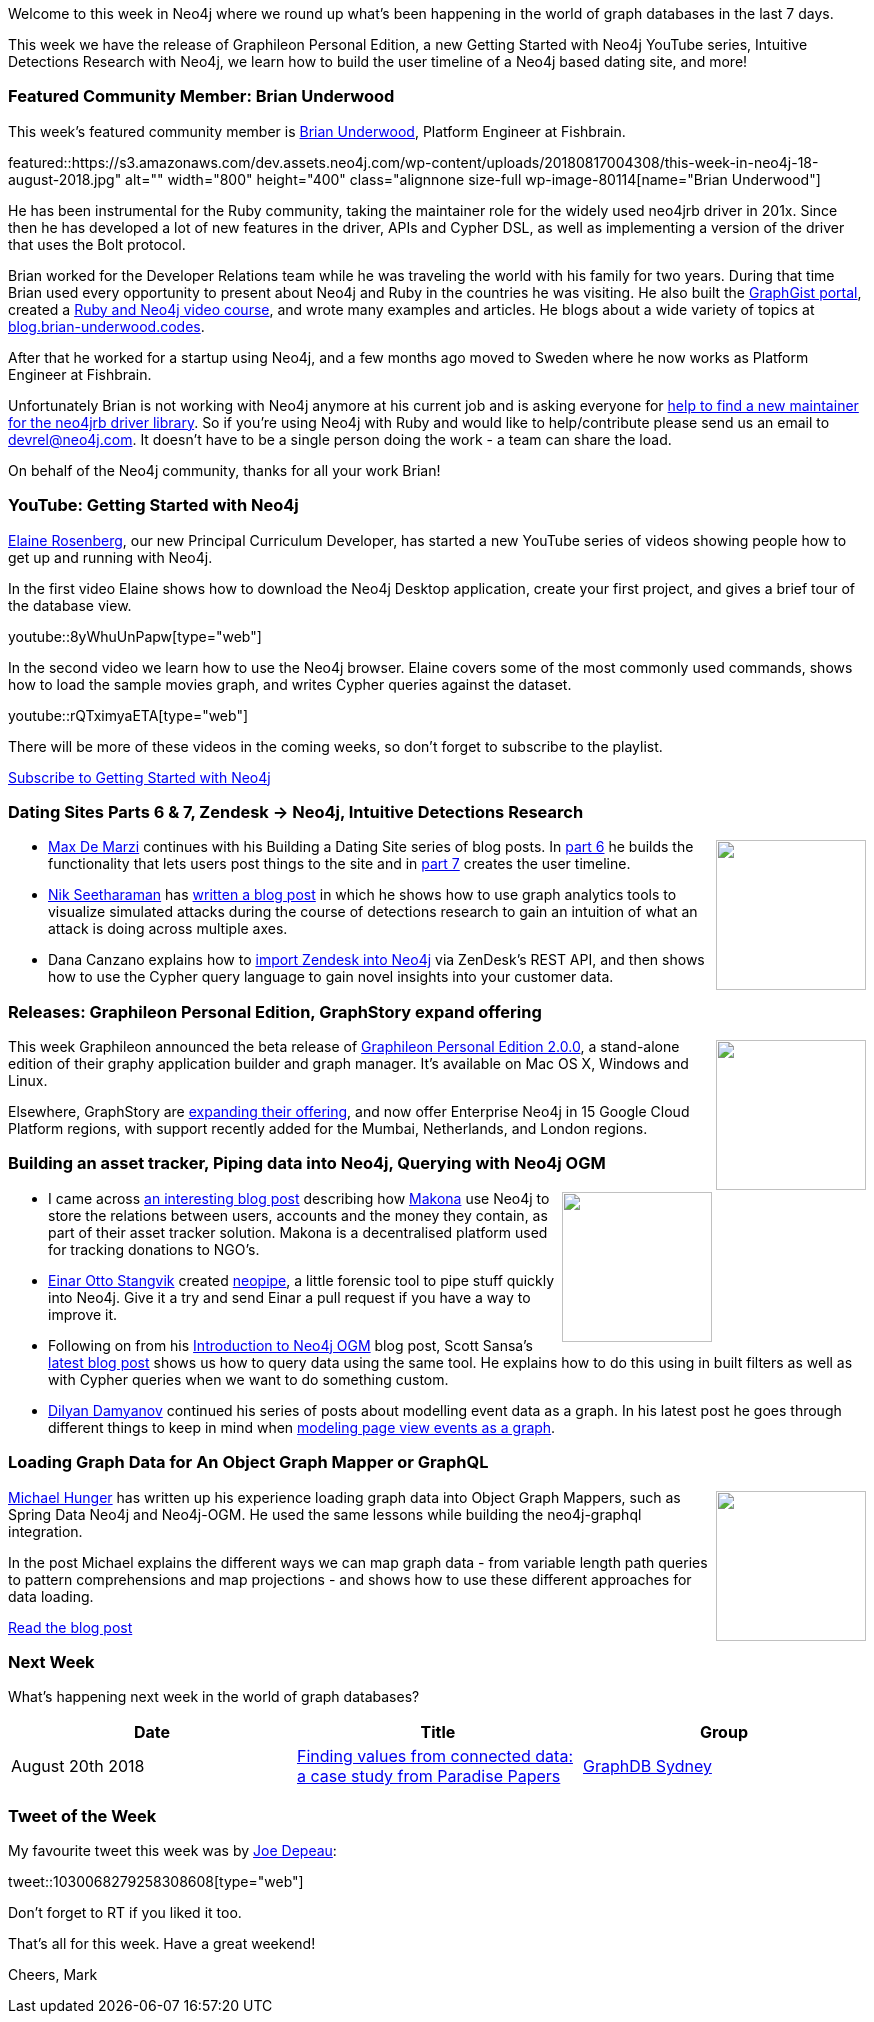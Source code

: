﻿:linkattrs:
:type: "web"

////
[Keywords/Tags:]
<insert-tags-here>


[Meta Description:]
Discover what's new in the Neo4j community for the week of 4 August 2018


[Primary Image File Name:]
this-week-neo4j-31-march-2018.jpg

[Primary Image Alt Text:]
Explore everything that's happening in the Neo4j community for the week of 9 June 2018

[Headline:]
This Week in Neo4j – Building a dating website, 

[Body copy:]
////

Welcome to this week in Neo4j where we round up what's been happening in the world of graph databases in the last 7 days.

This week we have the release of Graphileon Personal Edition, a new Getting Started with Neo4j YouTube series, Intuitive Detections Research with Neo4j, we learn how to build the user timeline of a Neo4j based dating site, and more!

[[featured-community-member]]
=== Featured Community Member: Brian Underwood

This week’s featured community member is https://twitter.com/cheerfulstoic[Brian Underwood^], Platform Engineer at Fishbrain. 

featured::https://s3.amazonaws.com/dev.assets.neo4j.com/wp-content/uploads/20180817004308/this-week-in-neo4j-18-august-2018.jpg" alt="" width="800" height="400" class="alignnone size-full wp-image-80114[name="Brian Underwood"]

He has been instrumental for the Ruby community, taking the maintainer role for the widely used neo4jrb driver in 201x. Since then he has developed a lot of new features in the driver, APIs and Cypher DSL, as well as implementing a version of the driver that uses the Bolt protocol.

Brian worked for the Developer Relations team while he was traveling the world with his family for two years. During that time Brian used every opportunity to present about Neo4j and Ruby in the countries he was visiting. He also built the https://portal.graphgist.org[GraphGist portal], created a https://www.udemy.com/building-a-ruby-on-rails-application-with-neo4j/[Ruby and Neo4j video course], and wrote many examples and articles. He blogs about a wide variety of topics at http://blog.brian-underwood.codes[blog.brian-underwood.codes^].

After that he worked for a startup using Neo4j, and a few months ago moved to Sweden where he now works as Platform Engineer at Fishbrain.

Unfortunately Brian is not working with Neo4j anymore at his current job and is asking everyone for https://github.com/neo4jrb/neo4j/issues/1516[help to find a new maintainer for the neo4jrb driver library]. So if you're using Neo4j with Ruby and would like to help/contribute please send us an email to devrel@neo4j.com. It doesn't have to be a single person doing the work - a team can share the load.

On behalf of the Neo4j community, thanks for all your work Brian!

[[features-1]]
=== YouTube: Getting Started with Neo4j 

https://neo4j.com/staff/elaine-rosenberg/[Elaine Rosenberg^], our new Principal Curriculum Developer, has started a new YouTube series of videos showing people how to get up and running with Neo4j.

In the first video Elaine shows how to download the Neo4j Desktop application, create your first project, and gives a brief tour of the database view.

youtube::8yWhuUnPapw[type={type}]

In the second video we learn how to use the Neo4j browser. Elaine covers some of the most commonly used commands, shows how to load the sample movies graph, and writes Cypher queries against the dataset.

youtube::rQTximyaETA[type={type}]

There will be more of these videos in the coming weeks, so don't forget to subscribe to the playlist.

link:https://www.youtube.com/watch?v=8yWhuUnPapw&list=PL9Hl4pk2FsvV1u8JY_TKTnYddujp8I7dn[Subscribe to Getting Started with Neo4j, role="medium button"]

[[articles-1]]
=== Dating Sites Parts 6 & 7, Zendesk -> Neo4j, Intuitive Detections Research

++++
<div style="float:right; padding: 2px	">
<img src="https://s3.amazonaws.com/dev.assets.neo4j.com/wp-content/uploads/20180817015411/when_love_takes_over.jpg" width="150px"  />
</div>
++++

* https://twitter.com/maxdemarzi[Max De Marzi^] continues with his Building a Dating Site series of blog posts. In https://maxdemarzi.com/2018/08/15/building-a-dating-site-with-neo4j-part-six/[part 6^] he builds the functionality that lets users post things to the site and in https://maxdemarzi.com/2018/08/16/building-a-dating-site-with-neo4j-part-seven/[part 7^] creates the user timeline.


* https://twitter.com/nik_seetharaman[Nik Seetharaman^] has http://www.endurant.io/graph-analysis/intuitive-detections-research-with-graph-analytics-and-neo4j/[written a blog post^] in which he shows how to use graph analytics tools to visualize simulated attacks during the course of detections research to gain an intuition of what an attack is doing across multiple axes.

* Dana Canzano explains how to https://medium.com/neo4j/zendesk-to-neo4j-integration-2c5ddba16767[import Zendesk into Neo4j^] via ZenDesk's REST API, and then shows how to use the Cypher query language to gain novel insights into your customer data.

[[features-1]]
=== Releases: Graphileon Personal Edition, GraphStory expand offering

++++
<div style="float:right; padding: 2px	">
<img src="https://s3.amazonaws.com/dev.assets.neo4j.com/wp-content/uploads/20180810044755/pre_press_release.jpg" width="150px"  />
</div>
++++

This week Graphileon announced the beta release of https://graphileon.com/graphileon-personal-edition/[Graphileon Personal Edition 2.0.0^], a stand-alone edition of their graphy application builder and graph manager. It's available on Mac OS X, Windows and Linux.

Elsewhere, GraphStory are https://www.graphstory.com/blog/2018/08/enterprise-neo4j-on-google-cloud-platform[expanding their offering^], and now offer Enterprise Neo4j in 15 Google Cloud Platform regions, with support recently added for the Mumbai, Netherlands, and London regions.


[[articles-2]]
=== Building an asset tracker, Piping data into Neo4j, Querying with Neo4j OGM 

++++
<div style="float:right; padding: 2px	">
<img src="https://s3.amazonaws.com/dev.assets.neo4j.com/wp-content/uploads/20180817013819/1_FrQIV8ZCfq65YHMjWdKQJg.jpeg" width="150px"  />
</div>
++++

* I came across https://medium.com/@makona/makona-101-the-why-and-what-about-our-tech-stack-bc5943874d4b[an interesting blog post^] describing how https://medium.com/@makona[Makona^] use Neo4j to store the relations between users, accounts and the money they contain, as part of their asset tracker solution. Makona is a decentralised platform used for tracking donations to NGO's. 

* https://twitter.com/einaros[Einar Otto Stangvik^] created https://github.com/einaros/neopipe[neopipe^], a little forensic tool to pipe stuff quickly into Neo4j. Give it a try and send Einar a pull request if you have a way to improve it. 

* Following on from his https://dzone.com/articles/introduction-to-neo4j-ogm[Introduction to Neo4j OGM^] blog post, Scott Sansa's https://dzone.com/articles/intro-to-querying-neo4j-using-ogm[latest blog post^] shows us how to query data using the same tool. He explains how to do this using in built filters as well as with Cypher queries when we want to do something custom. 

* https://twitter.com/dilyan_damyanov[Dilyan Damyanov^] continued his series of posts about modelling event data as a graph. In his latest post he goes through different things to keep in mind when https://snowplowanalytics.com/blog/2018/08/13/modelling-page-view-events-as-a-graph/[modeling page view events as a graph^]. 

[[features-2]]
=== Loading Graph Data for An Object Graph Mapper or GraphQL

++++
<div style="float:right; padding: 2px	">
<img src="https://s3.amazonaws.com/dev.assets.neo4j.com/wp-content/uploads/20180817012612/1_8fXDuFXn0BDok6_gA7EtTg.jpeg" width="150px"  />
</div>
++++

https://twitter.com/mesirii[Michael Hunger^] has written up his experience loading graph data into Object Graph Mappers, such as Spring Data Neo4j and Neo4j-OGM. He used the same lessons while building the neo4j-graphql integration.

In the post Michael explains the different ways we can map graph data - from variable length path queries to pattern comprehensions and map projections - and shows how to use these different approaches for data loading. 

link:https://medium.com/neo4j/loading-graph-data-for-an-object-graph-mapper-or-graphql-5103b1a8b66e[Read the blog post, role="medium button"]

[[meetups]]
=== Next Week

What’s happening next week in the world of graph databases?

[options="header"]
|=========================================================
|Date |Title | Group

| August 20th 2018 | https://www.meetup.com/GraphDB-Sydney/events/251121909/[Finding values from connected data: a case study from Paradise Papers^] | https://www.meetup.com/GraphDB-Sydney/[GraphDB Sydney^] 


|=========================================================


=== Tweet of the Week

My favourite tweet this week was by https://twitter.com/joedepeau[Joe Depeau^]:

tweet::1030068279258308608[type={type}]

Don't forget to RT if you liked it too. 

That’s all for this week. Have a great weekend!

Cheers, Mark

////


[[online-meetup]]
=== How Graphs Revolutionize Identity and Access Management

https://twitter.com/ellazal[Lju Lazaravic^] presented a webinar in which she explained why Neo4j is such a great fit for Identity and Access Management.

youtube::Mk1QYLOeq3s[type={type}]

Lju takes us through a worked example of a person working in a organisation with a complex hierarchy, and shows how we can use a graph to determine what resources the person should have access to. Lju finishes the talk by going through some case studies of Neo4j customers who are using graphs to solve these types of problems.

* https://neo4j.com/blog/congratulations-cerved-larus-big-data-analytics-award-digital360/
Congrats to Cerved and LARUS for Winning the Big Data Analytics Award from Digital360

* https://github.com/ezrac/POLAR/blob/master/README.md



[[behance-adobe]]
=== Moving Adobe Behance's activity feed from Cassandra -> Neo4j

++++
<div style="float:right; padding: 2px	">
<img src="https://s3.amazonaws.com/dev.assets.neo4j.com/wp-content/uploads/20180720064210/belogo-social-posts-default.png" width="100px"  />
</div>
++++

….

link:http://www.odbms.org/blog/2018/07/on-using-graph-database-technology-at-behance-interview-with-david-fox[Read the full interview, role="medium button"]

=== Neo4j Launches Commercial Kubernetes Application on GCP Marketplace

++++
<div style="float:right; padding: 2px	">
<img src="https://s3.amazonaws.com/dev.assets.neo4j.com/wp-content/uploads/20180720053438/apple-icon.png" width="100px"  />
</div>
++++

….

[[online-meetup]]
=== Online Meetup: Meta-exp

youtube::6aBsPquK-kg[type={type}]

[[golang]]
=== First alpha of Go Neo4j driver

++++
<div style="float:right; padding: 2px	">
<img src="https://s3.amazonaws.com/dev.assets.neo4j.com/wp-content/uploads/20180720072418/1__XgWKTM2vRHQrRUlaMMZCw.jpeg" width="100px"  />
</div>
++++

meta exp


youtube::6aBsPquK-kg[type={type}]

link:https://medium.com/neo4j/neo4j-drivers-are-go-9697baf4d116[Learn about the Neo4j Go Driver, role="medium button"]

[[apoc-series]]
=== Creating Nodes and Relationships Dynamically with APOC 

Creating nodes and relationships with Cypher is really straightforward. It only gets tricky when you have labels, relationship-types or property-keys that are driven by data and dynamic.

youtube::KsAb8QHClNg[type={type}]

The Cypher planner only works with static tokens and in this video https://twitter.com/mesirii[Michael^] shows how APOC procedures come to the rescue here for creating, merging and updating nodes and relationships with dynamic data coming from user provided strings or lists.

link:https://www.youtube.com/watch?v=V1DTBjetIfk&list=PL9Hl4pk2FsvXEww23lDX_owoKoqqBQpdq&index=1[Watch the whole APOC series, role="medium button"]

[[apoc-youtube]]
=== APOC YouTube Series: Load JSON, Load JDBC, Bulk loading data

++++
<div style="float:right; padding: 2px	">
<img src="https://s3.amazonaws.com/dev.assets.neo4j.com/wp-content/uploads/20180629061434/apoc-neo4j-user-defined-procedures1.gif" width="120px"  />
</div>
++++

This week https://twitter.com/mesirii[Michael^] released 4 more videos in the Neo4j APOC YouTube series:

* https://www.youtube.com/watch?v=yEN6TCL8WGk&list=PL9Hl4pk2FsvXEww23lDX_owoKoqqBQpdq&index=4&t=0s[Exploring Neo4j Database Metadata in APOC (#3)^]

* https://www.youtube.com/watch?v=M1P1IlQdb5M&list=PL9Hl4pk2FsvXEww23lDX_owoKoqqBQpdq&index=4[Loading Data from JSON Web APIs into Neo4j with apoc.load.json (#4)^]

* https://www.youtube.com/watch?v=e8UfOHJngQA&index=5&list=PL9Hl4pk2FsvXEww23lDX_owoKoqqBQpdq[Load Data from Relational DBs with JDBC and APOC (#5)^]

* https://www.youtube.com/watch?v=t1Nr5C5TAYs&index=6&list=PL9Hl4pk2FsvXEww23lDX_owoKoqqBQpdq[Efficiently Updating and Inserting Data With apoc.periodic.iterate (#6)^] 

You can find a list of all the videos so far in https://www.youtube.com/playlist?list=PL9Hl4pk2FsvXEww23lDX_owoKoqqBQpdq[the Neo4j APOC Utility Library HowTo Series playlist^].

[[knowledge-base]]
=== How deletes work in Neo4j

++++
<div style="float:right; padding: 2px	">
<img src="https://s3.amazonaws.com/dev.assets.neo4j.com/wp-content/uploads/20180112025916/learn-2999580_640.jpg" width="120px"  />
</div>
++++

This week from the https://neo4j.com/developer/kb/[Neo4j Knowledge base^] we have …

[[european-roads-google-analytics-tibco-spitfire]]
=== European road graph, Google Analytics -> Neo4j, TIBCO Spitfire

++++
<div style="float:right; padding: 2px	">
<img src="https://s3.amazonaws.com/dev.assets.neo4j.com/wp-content/uploads/20180713060902/A%CC%8ArhusE3-A101968.07.27.jpg" width="100px"  />
</div>
++++

[[ml-models]]
=== Graphs and ML: Remembering Models

++++
<div style="float:right; padding: 2px	">
<img src="https://s3.amazonaws.com/dev.assets.neo4j.com/wp-content/uploads/20180713072117/1_c-wlReFlN_WRaz9KS9yRxA.jpeg" width="150px"  />
</div>
++++

Last week https://twitter.com/ML_auren[Lauren^] wrote an article explaining the linear regression procedures she added for Neo4j, and this week she's https://medium.com/neo4j/a-developers-look-ml-models-in-neo4j-7d4cbacb320c[written an article^] explaining some of the internals.

Lauren explains her design decisions and looks at the advantages and disadvantages of different approaches. Lauren and https://twitter.com/mdavidallen[David Allen^] also have https://twitter.com/ML_auren/status/1017522612316983296[an interesting discussion on twitter^] about using Neo4j as a master data solution for machine learning systems.


////
